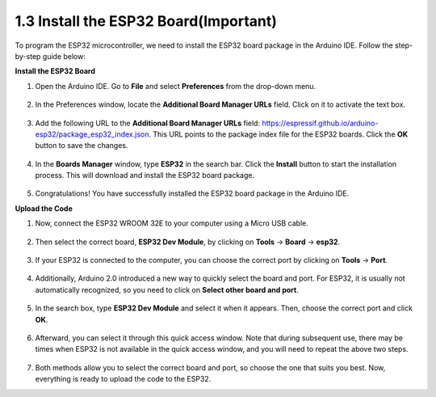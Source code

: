 1.3 Install the ESP32 Board(Important)
===========================================

To program the ESP32 microcontroller, we need to install the ESP32 board package in the Arduino IDE. Follow the step-by-step guide below:

**Install the ESP32 Board**

#. Open the Arduino IDE. Go to **File** and select **Preferences** from the drop-down menu.

    .. image:: img/install_esp321.png

#. In the Preferences window, locate the **Additional Board Manager URLs** field. Click on it to activate the text box.

    .. image:: img/install_esp322.png

#. Add the following URL to the **Additional Board Manager URLs** field: https://espressif.github.io/arduino-esp32/package_esp32_index.json. This URL points to the package index file for the ESP32 boards. Click the **OK** button to save the changes.

    .. image:: img/install_esp323.png

#. In the **Boards Manager** window, type **ESP32** in the search bar. Click the **Install** button to start the installation process. This will download and install the ESP32 board package.

    .. image:: img/install_esp324.png

#. Congratulations! You have successfully installed the ESP32 board package in the Arduino IDE. 

**Upload the Code**

#. Now, connect the ESP32 WROOM 32E to your computer using a Micro USB cable. 

    .. image:: ../../img/plugin_esp32.png
        :width: 600
        :align: center

#. Then select the correct board, **ESP32 Dev Module**, by clicking on **Tools** -> **Board** -> **esp32**.

    .. image:: img/install_esp325.png

#. If your ESP32 is connected to the computer, you can choose the correct port by clicking on **Tools** -> **Port**.

    .. image:: img/install_esp326.png

#. Additionally, Arduino 2.0 introduced a new way to quickly select the board and port. For ESP32, it is usually not automatically recognized, so you need to click on **Select other board and port**.

    .. image:: img/install_esp327.png

#. In the search box, type **ESP32 Dev Module** and select it when it appears. Then, choose the correct port and click **OK**.

    .. image:: img/install_esp328.png

#. Afterward, you can select it through this quick access window. Note that during subsequent use, there may be times when ESP32 is not available in the quick access window, and you will need to repeat the above two steps.

    .. image:: img/install_esp329.png

#. Both methods allow you to select the correct board and port, so choose the one that suits you best. Now, everything is ready to upload the code to the ESP32.





